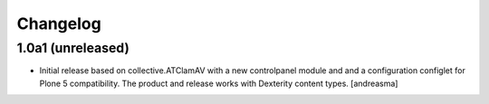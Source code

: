 Changelog
=========


1.0a1 (unreleased)
------------------

- Initial release based on collective.ATClamAV with a new controlpanel module and
  and a configuration configlet for Plone 5 compatibility. The product and release works
  with Dexterity content types. [andreasma]
